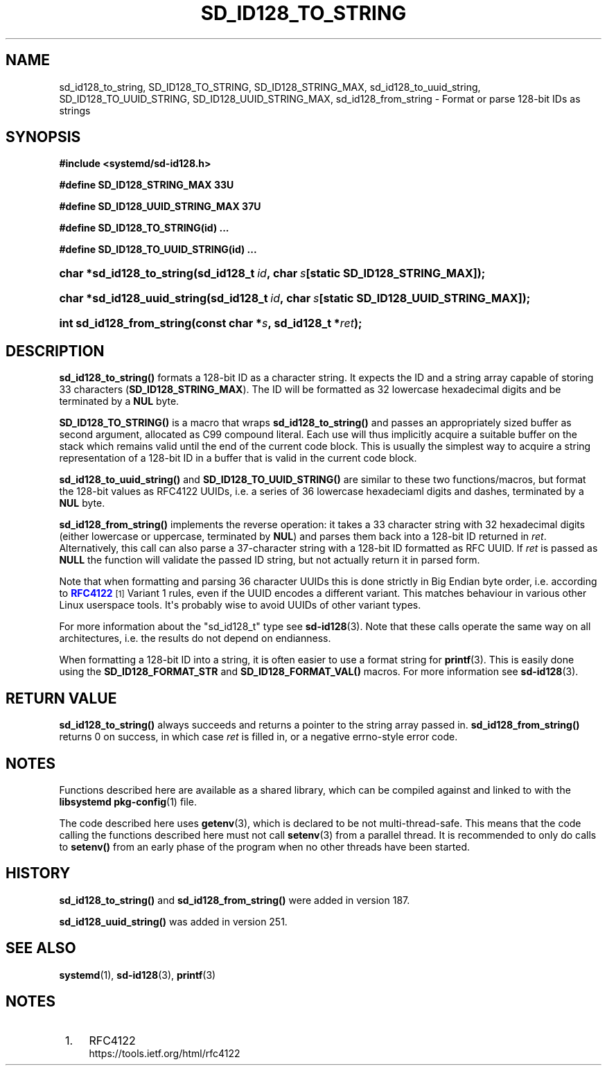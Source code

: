 '\" t
.TH "SD_ID128_TO_STRING" "3" "" "systemd 256.4" "sd_id128_to_string"
.\" -----------------------------------------------------------------
.\" * Define some portability stuff
.\" -----------------------------------------------------------------
.\" ~~~~~~~~~~~~~~~~~~~~~~~~~~~~~~~~~~~~~~~~~~~~~~~~~~~~~~~~~~~~~~~~~
.\" http://bugs.debian.org/507673
.\" http://lists.gnu.org/archive/html/groff/2009-02/msg00013.html
.\" ~~~~~~~~~~~~~~~~~~~~~~~~~~~~~~~~~~~~~~~~~~~~~~~~~~~~~~~~~~~~~~~~~
.ie \n(.g .ds Aq \(aq
.el       .ds Aq '
.\" -----------------------------------------------------------------
.\" * set default formatting
.\" -----------------------------------------------------------------
.\" disable hyphenation
.nh
.\" disable justification (adjust text to left margin only)
.ad l
.\" -----------------------------------------------------------------
.\" * MAIN CONTENT STARTS HERE *
.\" -----------------------------------------------------------------
.SH "NAME"
sd_id128_to_string, SD_ID128_TO_STRING, SD_ID128_STRING_MAX, sd_id128_to_uuid_string, SD_ID128_TO_UUID_STRING, SD_ID128_UUID_STRING_MAX, sd_id128_from_string \- Format or parse 128\-bit IDs as strings
.SH "SYNOPSIS"
.sp
.ft B
.nf
#include <systemd/sd\-id128\&.h>
.fi
.ft
.sp
.ft B
.nf
#define SD_ID128_STRING_MAX 33U
.fi
.ft
.sp
.ft B
.nf
#define SD_ID128_UUID_STRING_MAX 37U
.fi
.ft
.sp
.ft B
.nf
#define SD_ID128_TO_STRING(id) \&...
.fi
.ft
.sp
.ft B
.nf
#define SD_ID128_TO_UUID_STRING(id) \&...
.fi
.ft
.HP \w'char\ *sd_id128_to_string('u
.BI "char *sd_id128_to_string(sd_id128_t\ " "id" ",\ char\ " "s" "[static\ SD_ID128_STRING_MAX]);"
.HP \w'char\ *sd_id128_uuid_string('u
.BI "char *sd_id128_uuid_string(sd_id128_t\ " "id" ",\ char\ " "s" "[static\ SD_ID128_UUID_STRING_MAX]);"
.HP \w'int\ sd_id128_from_string('u
.BI "int sd_id128_from_string(const\ char\ *" "s" ",\ sd_id128_t\ *" "ret" ");"
.SH "DESCRIPTION"
.PP
\fBsd_id128_to_string()\fR
formats a 128\-bit ID as a character string\&. It expects the ID and a string array capable of storing 33 characters (\fBSD_ID128_STRING_MAX\fR)\&. The ID will be formatted as 32 lowercase hexadecimal digits and be terminated by a
\fBNUL\fR
byte\&.
.PP
\fBSD_ID128_TO_STRING()\fR
is a macro that wraps
\fBsd_id128_to_string()\fR
and passes an appropriately sized buffer as second argument, allocated as C99 compound literal\&. Each use will thus implicitly acquire a suitable buffer on the stack which remains valid until the end of the current code block\&. This is usually the simplest way to acquire a string representation of a 128\-bit ID in a buffer that is valid in the current code block\&.
.PP
\fBsd_id128_to_uuid_string()\fR
and
\fBSD_ID128_TO_UUID_STRING()\fR
are similar to these two functions/macros, but format the 128\-bit values as RFC4122 UUIDs, i\&.e\&. a series of 36 lowercase hexadeciaml digits and dashes, terminated by a
\fBNUL\fR
byte\&.
.PP
\fBsd_id128_from_string()\fR
implements the reverse operation: it takes a 33 character string with 32 hexadecimal digits (either lowercase or uppercase, terminated by
\fBNUL\fR) and parses them back into a 128\-bit ID returned in
\fIret\fR\&. Alternatively, this call can also parse a 37\-character string with a 128\-bit ID formatted as RFC UUID\&. If
\fIret\fR
is passed as
\fBNULL\fR
the function will validate the passed ID string, but not actually return it in parsed form\&.
.PP
Note that when formatting and parsing 36 character UUIDs this is done strictly in Big Endian byte order, i\&.e\&. according to
\m[blue]\fBRFC4122\fR\m[]\&\s-2\u[1]\d\s+2
Variant 1 rules, even if the UUID encodes a different variant\&. This matches behaviour in various other Linux userspace tools\&. It\*(Aqs probably wise to avoid UUIDs of other variant types\&.
.PP
For more information about the
"sd_id128_t"
type see
\fBsd-id128\fR(3)\&. Note that these calls operate the same way on all architectures, i\&.e\&. the results do not depend on endianness\&.
.PP
When formatting a 128\-bit ID into a string, it is often easier to use a format string for
\fBprintf\fR(3)\&. This is easily done using the
\fBSD_ID128_FORMAT_STR\fR
and
\fBSD_ID128_FORMAT_VAL()\fR
macros\&. For more information see
\fBsd-id128\fR(3)\&.
.SH "RETURN VALUE"
.PP
\fBsd_id128_to_string()\fR
always succeeds and returns a pointer to the string array passed in\&.
\fBsd_id128_from_string()\fR
returns 0 on success, in which case
\fIret\fR
is filled in, or a negative errno\-style error code\&.
.SH "NOTES"
.PP
Functions described here are available as a shared library, which can be compiled against and linked to with the
\fBlibsystemd\fR\ \&\fBpkg-config\fR(1)
file\&.
.PP
The code described here uses
\fBgetenv\fR(3), which is declared to be not multi\-thread\-safe\&. This means that the code calling the functions described here must not call
\fBsetenv\fR(3)
from a parallel thread\&. It is recommended to only do calls to
\fBsetenv()\fR
from an early phase of the program when no other threads have been started\&.
.SH "HISTORY"
.PP
\fBsd_id128_to_string()\fR
and
\fBsd_id128_from_string()\fR
were added in version 187\&.
.PP
\fBsd_id128_uuid_string()\fR
was added in version 251\&.
.SH "SEE ALSO"
.PP
\fBsystemd\fR(1), \fBsd-id128\fR(3), \fBprintf\fR(3)
.SH "NOTES"
.IP " 1." 4
RFC4122
.RS 4
\%https://tools.ietf.org/html/rfc4122
.RE
